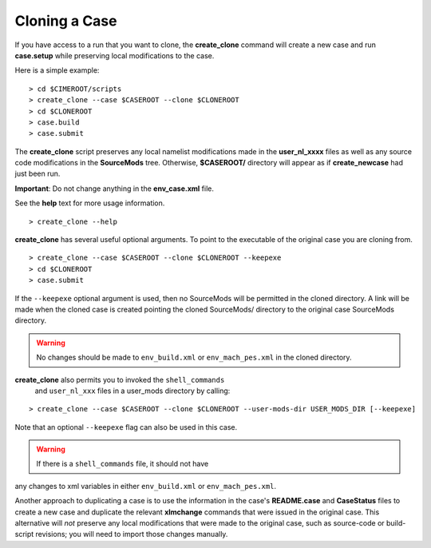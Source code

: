 .. _cloning-a-case:

**************************
Cloning a Case
**************************

If you have access to a run that you want to clone, the
**create_clone** command will create a new case and run **case.setup**
while preserving local modifications to the case.

Here is a simple example:
::

   > cd $CIMEROOT/scripts
   > create_clone --case $CASEROOT --clone $CLONEROOT
   > cd $CLONEROOT
   > case.build
   > case.submit

The **create_clone** script preserves any local namelist modifications
made in the **user_nl_xxxx** files as well as any source code
modifications in the **SourceMods** tree. Otherwise, **$CASEROOT/**
directory will appear as if **create_newcase** had just been run.

**Important**: Do not change anything in the **env_case.xml** file.

See the **help** text for more usage information.
::

   > create_clone --help

**create_clone** has several useful optional arguments. To point to
the executable of the original case you are cloning from.  
::

   > create_clone --case $CASEROOT --clone $CLONEROOT --keepexe
   > cd $CLONEROOT
   > case.submit

If the ``--keepexe`` optional argument is used, then no SourceMods
will be permitted in the cloned directory.  A link will be made when
the cloned case is created pointing the cloned SourceMods/ directory
to the original case SourceMods directory.

.. warning:: No changes should be made to ``env_build.xml`` or ``env_mach_pes.xml`` in the cloned directory.

**create_clone** also permits you to invoked the ``shell_commands``
 and ``user_nl_xxx`` files in a user_mods directory by calling:
::

   > create_clone --case $CASEROOT --clone $CLONEROOT --user-mods-dir USER_MODS_DIR [--keepexe]

Note that an optional ``--keepexe`` flag can also be used in this case.

.. warning:: If there is a ``shell_commands`` file, it should not have
any changes to xml variables in either ``env_build.xml`` or
``env_mach_pes.xml``.

Another approach to duplicating a case is to use the information in
the case's **README.case** and **CaseStatus** files to create a new
case and duplicate the relevant **xlmchange** commands that were
issued in the original case. This alternative will *not* preserve any
local modifications that were made to the original case, such as
source-code or build-script revisions; you will need to import those
changes manually.
